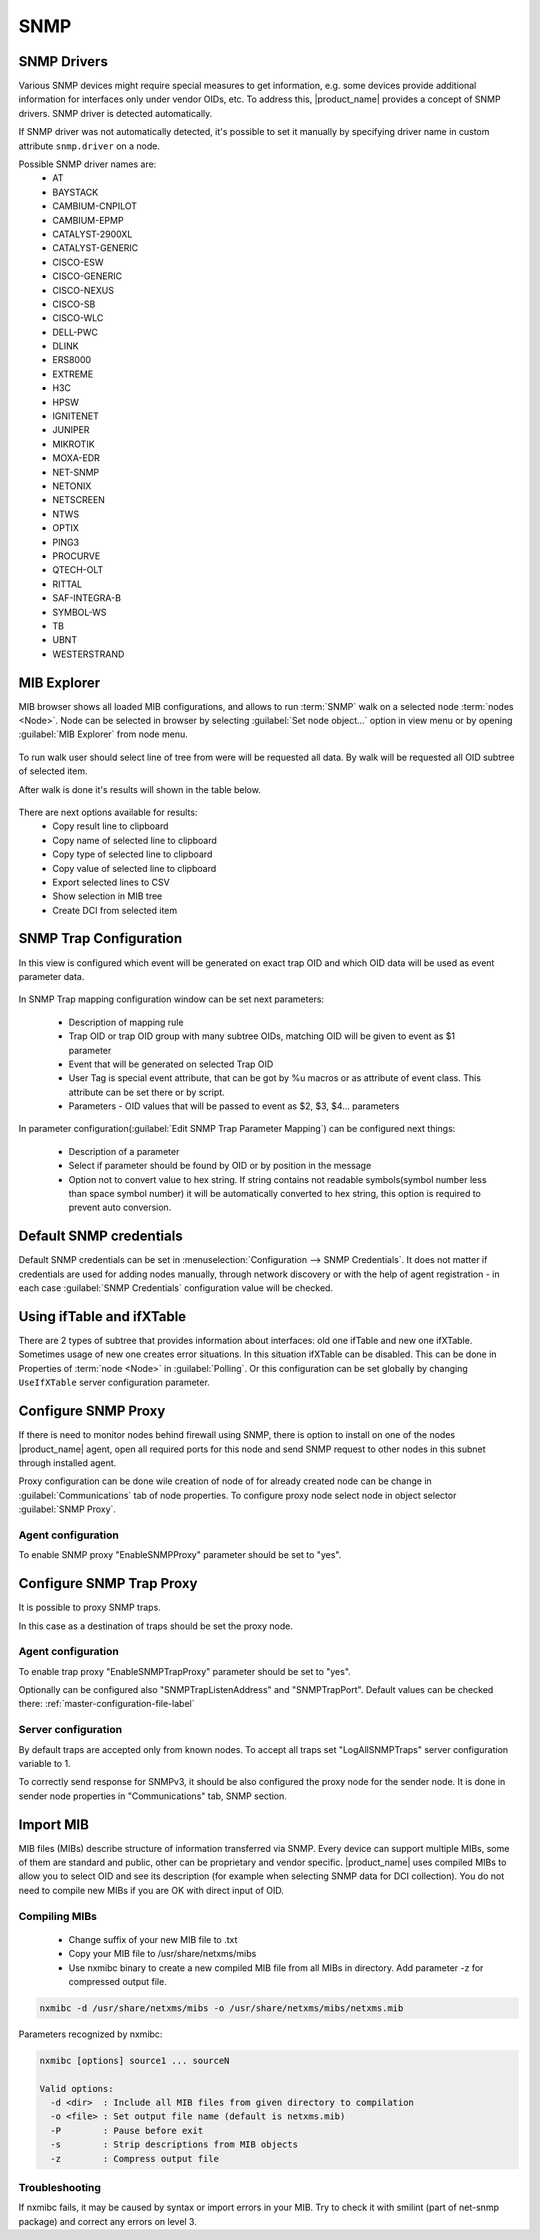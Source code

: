 .. _snmp:

####
SNMP
####

SNMP Drivers
============

Various SNMP devices might require special measures to get information, e.g. 
some devices provide additional information for interfaces only under vendor OIDs, etc. 
To address this, |product_name| provides a concept of SNMP drivers. SNMP driver is detected automatically. 

If SNMP driver was not automatically detected, it's possible to set it manually by specifying driver name in custom attribute ``snmp.driver`` on a node. 

Possible SNMP driver names are: 
  - AT
  - BAYSTACK
  - CAMBIUM-CNPILOT
  - CAMBIUM-EPMP
  - CATALYST-2900XL
  - CATALYST-GENERIC
  - CISCO-ESW
  - CISCO-GENERIC
  - CISCO-NEXUS
  - CISCO-SB
  - CISCO-WLC
  - DELL-PWC
  - DLINK
  - ERS8000
  - EXTREME
  - H3C
  - HPSW
  - IGNITENET
  - JUNIPER
  - MIKROTIK
  - MOXA-EDR
  - NET-SNMP
  - NETONIX
  - NETSCREEN
  - NTWS
  - OPTIX
  - PING3
  - PROCURVE
  - QTECH-OLT
  - RITTAL
  - SAF-INTEGRA-B
  - SYMBOL-WS
  - TB
  - UBNT
  - WESTERSTRAND


.. _mib_explorer:

MIB Explorer
============

MIB browser shows all loaded MIB configurations, and allows to run :term:`SNMP`
walk on a selected node :term:`nodes <Node>`. Node can be selected in browser
by selecting :guilabel:`Set node object...` option in view menu or by opening
:guilabel:`MIB Explorer` from node menu.

.. figure:: _images/MIB_Explorer.png

To run walk user should select line of tree from were will be requested all data.
By walk will be requested all OID subtree of selected item.

After walk is done it's results will shown in the table below.

.. figure:: _images/snmp_walk_result_menu.png

There are next options available for results:
  - Copy result line to clipboard
  - Copy name of selected line to clipboard
  - Copy type of selected line to clipboard
  - Copy value of selected line to clipboard
  - Export selected lines to CSV
  - Show selection in MIB tree
  - Create DCI from selected item

SNMP Trap Configuration
=======================

In this view is configured which event will be generated on exact trap OID and
which OID data will be used as event parameter data.


.. figure:: _images/snmp_trap_configuration.png


In SNMP Trap mapping configuration window can be set next parameters:

  - Description of mapping rule
  - Trap OID or trap OID group with many subtree OIDs, matching OID will be given
    to event as $1 parameter
  - Event that will be generated on selected Trap OID
  - User Tag is special event attribute, that can be got by %u macros or as attribute
    of event class. This attribute can be set there or by script.
  - Parameters - OID values that will be passed to event as $2, $3, $4... parameters

In parameter configuration(:guilabel:`Edit SNMP Trap Parameter Mapping`) can be
configured next things:

  - Description of a parameter
  - Select if parameter should be found by OID or by position in the message
  - Option not to convert value to hex string. If string contains not readable
    symbols(symbol number less than space symbol number) it will be automatically
    converted to hex string, this option is required to prevent auto conversion.

.. figure:: _images/snmp_trap_mapping_configuration.png

.. _default_snmp:

Default SNMP credentials
========================

Default SNMP credentials can be set in :menuselection:`Configuration --> SNMP Credentials`.
It does not matter if credentials are used for adding nodes manually, through network
discovery or with the help of agent registration - in each case :guilabel:`SNMP Credentials`
configuration value will be checked.

.. figure:: _images/snmp_credentials.png


Using ifTable and ifXTable
==========================

There are 2 types of subtree that provides information about interfaces: old one
ifTable and new one ifXTable. Sometimes usage of new one creates error situations.
In this situation ifXTable can be disabled. This can be done in Properties of
:term:`node <Node>` in :guilabel:`Polling`. Or this configuration can be set
globally by changing ``UseIfXTable`` server configuration parameter.

.. figure:: _images/node_polling_tab.png

Configure SNMP Proxy
====================

If there is need to monitor nodes behind firewall using SNMP, there is option
to install on one of the nodes |product_name| agent, open all required ports for this node
and send SNMP request to other nodes in this subnet through installed agent.

Proxy configuration can be done wile creation of node of for already created node
can be change in :guilabel:`Communications` tab of node properties. To configure
proxy node select node in object selector :guilabel:`SNMP Proxy`.

.. figure:: _images/create_node.png


.. figure:: _images/node_communications_tab.png

Agent configuration
-------------------

To enable SNMP proxy "EnableSNMPProxy" parameter should be set to "yes".


Configure SNMP Trap Proxy
=========================

It is possible to proxy SNMP traps.

In this case as a destination of traps should be set the proxy node.

Agent configuration
-------------------

To enable trap proxy "EnableSNMPTrapProxy" parameter should be set to "yes".

Optionally can be configured also "SNMPTrapListenAddress" and "SNMPTrapPort".
Default values can be checked there: :ref:`master-configuration-file-label`

Server configuration
--------------------

By default traps are accepted only from known nodes. To accept all traps
set "LogAllSNMPTraps" server configuration variable to 1.

To correctly send response for SNMPv3, it should be also configured
the proxy node for the sender node. It is done in sender node
properties in "Communications" tab, SNMP section.

.. _import-mib:

Import MIB
==========

MIB files (MIBs) describe structure of information transferred via SNMP.
Every device can support multiple MIBs, some of them are standard and
public, other can be proprietary and vendor specific. |product_name| uses compiled
MIBs to allow you to select OID and see its description (for example when
selecting SNMP data for DCI collection). You do not need to compile new
MIBs if you are OK with direct input of OID.

Compiling MIBs
--------------

 - Change suffix of your new MIB file to .txt
 - Copy your MIB file to /usr/share/netxms/mibs
 - Use nxmibc binary to create a new compiled MIB file from all MIBs in directory.
   Add parameter -z for compressed output file.

.. code-block:: shell

  nxmibc -d /usr/share/netxms/mibs -o /usr/share/netxms/mibs/netxms.mib

Parameters recognized by nxmibc:

.. code-block:: shell

  nxmibc [options] source1 ... sourceN

  Valid options:
    -d <dir>  : Include all MIB files from given directory to compilation
    -o <file> : Set output file name (default is netxms.mib)
    -P        : Pause before exit
    -s        : Strip descriptions from MIB objects
    -z        : Compress output file

Troubleshooting
---------------

If nxmibc fails, it may be caused by syntax or import errors in your MIB.
Try to check it with smilint (part of net-snmp package) and correct any
errors on level 3.
